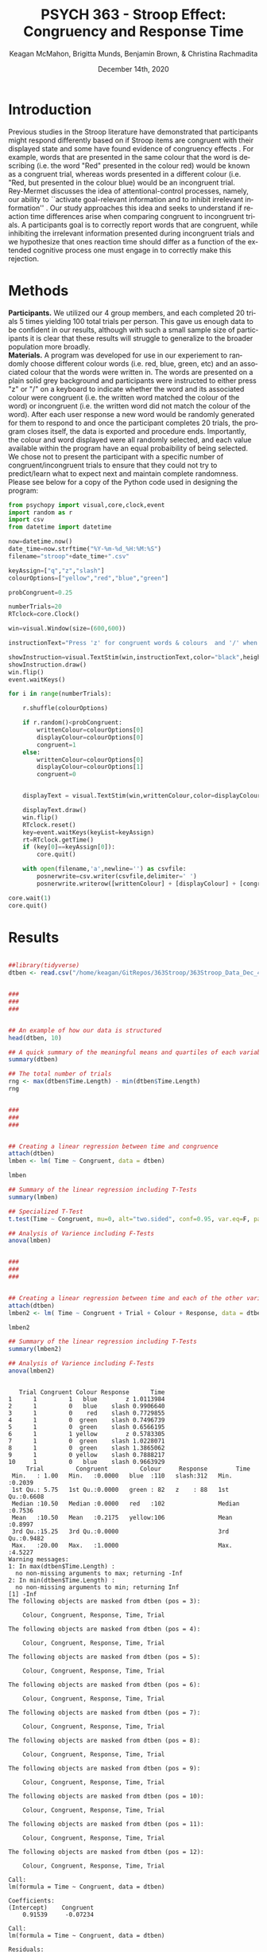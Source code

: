 #+OPTIONS: ':nil *:t -:t ::t <:t H:3 \n:nil ^:t arch:headline
#+OPTIONS: author:t broken-links:nil c:nil creator:nil
#+OPTIONS: d:(not "LOGBOOK") date:t e:t email:nil f:t inline:t num:t
#+OPTIONS: p:nil pri:nil prop:nil stat:t tags:t tasks:t tex:t
#+OPTIONS: timestamp:t title:t toc:t todo:t |:t

#+TITLE: PSYCH 363 - Stroop Effect: Congruency and Response Time
#+DATE: <2020-12-14 Mon>
#+AUTHOR: Keagan McMahon, Brigitta Munds, @@latex:\\@@ Benjamin Brown, & Christina Rachmadita
#+EMAIL: kl2mcmah@uwaterloo.ca

#+LANGUAGE: en
#+SELECT_TAGS: export
#+EXCLUDE_TAGS: noexport
#+CREATOR: Emacs 26.3 (Org mode 9.1.9)
#+LATEX_CLASS: article
#+LATEX_CLASS_OPTIONS:
#+LATEX_HEADER: \bibliographystyle{plain}} 
#+LATEX_HEADER: \usepackage[margin=1.0in]{geometry}
#+LATEX_HEADER_EXTRA:
#+DESCRIPTION:
#+KEYWORDS:
#+SUBTITLE:
#+LATEX_COMPILER: pdflatex
#+DATE: December 14th, 2020


* Introduction

@@latex:\hspace{1em}@@ Previous studies in the Stroop literature have demonstrated that participants might respond differently based on if Stroop items are congruent with their displayed state and some have found evidence of congruency effects \cite{SpinelliGiacomo2020WMLD}. For example, words that are presented in the same colour that the word is describing (i.e. the word "Red" presented in the colour red) would be known as a congruent trial, whereas words presented in a different colour (i.e. "Red, but presented in the colour blue) would be an incongruent trial.\\

Rey-Mermet discusses the idea of attentional-control processes, namely, our ability to ``activate goal-relevant information and to inhibit irrelevant information'' \cite{Mermet2020Faib}. Our study approaches this idea and seeks to understand if reaction time differences arise when comparing congruent to incongruent trials. A participants goal is to correctly report words that are congruent, while inhibiting the irrelevant information presented during incongruent trials and we hypothesize that ones reaction time should differ as a function of the extended cognitive process one must engage in to correctly make this rejection. 

* Methods

@@latex:\hspace{1em}@@ *Participants.* We utilized our 4 group members, and each completed 20 trials 5 times yielding 100 total trials per person. This gave us enough data to be confident in our results, although with such a small sample size of participants it is clear that these results will struggle to generalize to the broader population more broadly. \\

*Materials.* A program was developed for use in our experiement to randomly choose different colour words (i.e. red, blue, green, etc) and an associated colour that the words were written in. The words are presented on a plain solid grey background and participants were instructed to either press "z" or "/" on a keyboard to indicate whether the word and its associated colour were congruent (i.e. the written word matched the colour of the word) or incongruent (i.e. the written word did not match the colour of the word). After each user response a new word would be randomly generated for them to respond to and once the participant completes 20 trials, the program closes itself, the data is exported and procedure ends. Importantly, the colour and word displayed were all randomly selected, and each value available within the program have an equal probaibility of being selected. We chose not to present the participant with a specific number of congruent/incongruent trials to ensure that they could not try to predict/learn what to expect next and maintain complete randomness. \\

Please see below for a copy of the Python code used in designing the program:
#+begin_src python :exports code
from psychopy import visual,core,clock,event
import random as r
import csv
from datetime import datetime

now=datetime.now()
date_time=now.strftime("%Y-%m-%d_%H:%M:%S")
filename="stroop"+date_time+".csv"

keyAssign=["q","z","slash"]
colourOptions=["yellow","red","blue","green"]

probCongruent=0.25

numberTrials=20
RTclock=core.Clock()

win=visual.Window(size=(600,600))

instructionText="Press 'z' for congruent words & colours  and '/' when incongruent. Press any key to start."

showInstruction=visual.TextStim(win,instructionText,color="black",height=0.1)
showInstruction.draw()
win.flip()
event.waitKeys()

for i in range(numberTrials):
	
	r.shuffle(colourOptions)

	if r.random()<probCongruent:
		writtenColour=colourOptions[0]
		displayColour=colourOptions[0]
		congruent=1
	else:
		writtenColour=colourOptions[0]
		displayColour=colourOptions[1]
		congruent=0
	

	displayText = visual.TextStim(win,writtenColour,color=displayColour,height=0.2)

	displayText.draw()
	win.flip()
	RTclock.reset()
	key=event.waitKeys(keyList=keyAssign)
	rt=RTclock.getTime()
	if (key[0]==keyAssign[0]):
		core.quit()
		
	with open(filename,'a',newline='') as csvfile:
		posnerwrite=csv.writer(csvfile,delimiter=' ')
		posnerwrite.writerow([writtenColour] + [displayColour] + [congruent] + [key[0]] + [rt])

core.wait(1)
core.quit()
#+end_src
#+RESULTS:
* Results



#+begin_src R :session *testR* :exports both :results output

##library(tidyverse)
dtben <- read.csv("/home/keagan/GitRepos/363Stroop/363Stroop_Data_Dec_4.csv")


###
###
###


## An example of how our data is structured
head(dtben, 10)

## A quick summary of the meaningful means and quartiles of each variable
summary(dtben)

## The total number of trials
rng <- max(dtben$Time.Length) - min(dtben$Time.Length)
rng


###
###
###


## Creating a linear regression between time and congruence
attach(dtben)
lmben <- lm( Time ~ Congruent, data = dtben)

lmben

## Summary of the linear regression including T-Tests
summary(lmben)

## Specialized T-Test
t.test(Time ~ Congruent, mu=0, alt="two.sided", conf=0.95, var.eq=F, paired=F, data = dtben)

## Analysis of Varience including F-Tests
anova(lmben)


###
###
###


## Creating a linear regression between time and each of the other variables
attach(dtben)
lmben2 <- lm( Time ~ Congruent + Trial + Colour + Response, data = dtben)

lmben2

## Summary of the linear regression including T-Tests
summary(lmben2)

## Analysis of Varience including F-Tests
anova(lmben2)


#+end_src

#+RESULTS:
#+begin_example
   Trial Congruent Colour Response      Time
1      1         1   blue        z 1.0113984
2      1         0   blue    slash 0.9906640
3      1         0    red    slash 0.7729855
4      1         0  green    slash 0.7496739
5      1         0  green    slash 0.6566195
6      1         1 yellow        z 0.5783305
7      1         0  green    slash 1.0228071
8      1         0  green    slash 1.3865062
9      1         0 yellow    slash 0.7888217
10     1         0   blue    slash 0.9663929
     Trial         Congruent         Colour     Response        Time       
 Min.   : 1.00   Min.   :0.0000   blue  :110   slash:312   Min.   :0.2039  
 1st Qu.: 5.75   1st Qu.:0.0000   green : 82   z    : 88   1st Qu.:0.6608  
 Median :10.50   Median :0.0000   red   :102               Median :0.7536  
 Mean   :10.50   Mean   :0.2175   yellow:106               Mean   :0.8997  
 3rd Qu.:15.25   3rd Qu.:0.0000                            3rd Qu.:0.9482  
 Max.   :20.00   Max.   :1.0000                            Max.   :4.5227
Warning messages:
1: In max(dtben$Time.Length) :
  no non-missing arguments to max; returning -Inf
2: In min(dtben$Time.Length) :
  no non-missing arguments to min; returning Inf
[1] -Inf
The following objects are masked from dtben (pos = 3):

    Colour, Congruent, Response, Time, Trial

The following objects are masked from dtben (pos = 4):

    Colour, Congruent, Response, Time, Trial

The following objects are masked from dtben (pos = 5):

    Colour, Congruent, Response, Time, Trial

The following objects are masked from dtben (pos = 6):

    Colour, Congruent, Response, Time, Trial

The following objects are masked from dtben (pos = 7):

    Colour, Congruent, Response, Time, Trial

The following objects are masked from dtben (pos = 8):

    Colour, Congruent, Response, Time, Trial

The following objects are masked from dtben (pos = 9):

    Colour, Congruent, Response, Time, Trial

The following objects are masked from dtben (pos = 10):

    Colour, Congruent, Response, Time, Trial

The following objects are masked from dtben (pos = 11):

    Colour, Congruent, Response, Time, Trial

The following objects are masked from dtben (pos = 12):

    Colour, Congruent, Response, Time, Trial

Call:
lm(formula = Time ~ Congruent, data = dtben)

Coefficients:
(Intercept)    Congruent  
    0.91539     -0.07234

Call:
lm(formula = Time ~ Congruent, data = dtben)

Residuals:
    Min      1Q  Median      3Q     Max 
-0.7115 -0.2423 -0.1421  0.0377  3.6073 

Coefficients:
            Estimate Std. Error t value Pr(>|t|)    
(Intercept)  0.91539    0.02736  33.456   <2e-16 ***
Congruent   -0.07234    0.05867  -1.233    0.218    
---
Signif. codes:  0 ‘***’ 0.001 ‘**’ 0.01 ‘*’ 0.05 ‘.’ 0.1 ‘ ’ 1

Residual standard error: 0.4841 on 398 degrees of freedom
Multiple R-squared:  0.003806,	Adjusted R-squared:  0.001303 
F-statistic:  1.52 on 1 and 398 DF,  p-value: 0.2183

	Welch Two Sample t-test

data:  Time by Congruent
t = 1.6466, df = 241.61, p-value = 0.1009
alternative hypothesis: true difference in means is not equal to 0
95 percent confidence interval:
 -0.01420303  0.15888674
sample estimates:
mean in group 0 mean in group 1 
      0.9153860       0.8430441
Analysis of Variance Table

Response: Time
           Df Sum Sq Mean Sq F value Pr(>F)
Congruent   1  0.356 0.35627  1.5205 0.2183
Residuals 398 93.258 0.23432
The following objects are masked from dtben (pos = 3):

    Colour, Congruent, Response, Time, Trial

The following objects are masked from dtben (pos = 4):

    Colour, Congruent, Response, Time, Trial

The following objects are masked from dtben (pos = 5):

    Colour, Congruent, Response, Time, Trial

The following objects are masked from dtben (pos = 6):

    Colour, Congruent, Response, Time, Trial

The following objects are masked from dtben (pos = 7):

    Colour, Congruent, Response, Time, Trial

The following objects are masked from dtben (pos = 8):

    Colour, Congruent, Response, Time, Trial

The following objects are masked from dtben (pos = 9):

    Colour, Congruent, Response, Time, Trial

The following objects are masked from dtben (pos = 10):

    Colour, Congruent, Response, Time, Trial

The following objects are masked from dtben (pos = 11):

    Colour, Congruent, Response, Time, Trial

The following objects are masked from dtben (pos = 12):

    Colour, Congruent, Response, Time, Trial

The following objects are masked from dtben (pos = 13):

    Colour, Congruent, Response, Time, Trial

Call:
lm(formula = Time ~ Congruent + Trial + Colour + Response, data = dtben)

Coefficients:
 (Intercept)     Congruent         Trial   Colourgreen     Colourred  
    0.985707      0.727180     -0.006801      0.065221     -0.045419  
Colouryellow     Responsez  
    0.004813     -0.799422

Call:
lm(formula = Time ~ Congruent + Trial + Colour + Response, data = dtben)

Residuals:
    Min      1Q  Median      3Q     Max 
-0.5683 -0.2452 -0.1264  0.0476  3.5778 

Coefficients:
              Estimate Std. Error t value Pr(>|t|)    
(Intercept)   0.985707   0.067434  14.617   <2e-16 ***
Congruent     0.727180   0.488648   1.488    0.138    
Trial        -0.006801   0.004213  -1.614    0.107    
Colourgreen   0.065221   0.070966   0.919    0.359    
Colourred    -0.045419   0.066993  -0.678    0.498    
Colouryellow  0.004813   0.065793   0.073    0.942    
Responsez    -0.799422   0.486281  -1.644    0.101    
---
Signif. codes:  0 ‘***’ 0.001 ‘**’ 0.01 ‘*’ 0.05 ‘.’ 0.1 ‘ ’ 1

Residual standard error: 0.4829 on 393 degrees of freedom
Multiple R-squared:  0.02085,	Adjusted R-squared:  0.005901 
F-statistic: 1.395 on 6 and 393 DF,  p-value: 0.2154
Analysis of Variance Table

Response: Time
           Df Sum Sq Mean Sq F value Pr(>F)
Congruent   1  0.356 0.35627  1.5275 0.2172
Trial       1  0.505 0.50535  2.1667 0.1418
Colour      3  0.460 0.15330  0.6573 0.5788
Response    1  0.630 0.63034  2.7026 0.1010
Residuals 393 91.662 0.23324
#+end_example


* Discussion
test discussion text stuff

* References

#+latex: \bibliography{stroopBib.bib}

* Testing Plots here.....

** All Of the available plots below...

#+BEGIN_SRC R :session *363 Stroop* :exports both :results graphics :file "barplot_stroop.png"

library(ggplot2)

data <- read.csv("/home/keagan/GitRepos/363Stroop/363Stroop_Data_Dec_4.csv")

incongruent <- data[which(data$Congruent == 0),]$Time
congruent <- data[which(data$Congruent == 1),]$Time
df <- data.frame(cond = c("Incongruent", "Congruent"), 
rt = c(mean(incongruent), mean(congruent)))

p <- ggplot(df, aes(x = cond, y = rt, fill = cond)) + geom_bar(stat = "identity", 
width = 0.5) + labs(title = "Condition on Reaction Time", x = "Condition",
y = "Reaction Time (s)") + theme(legend.position = "right") + theme_minimal()

p
#+END_SRC

#+RESULTS:
[[file:barplot_stroop.png]]


#+BEGIN_SRC R :session *363 Stroop* :exports both
library(ggplot2)

data <- read.csv("/home/keagan/GitRepos/363Stroop/363Stroop_Data_Dec_4.csv")

Lincongruent <- c()
counter = 1
while(counter <= 20) {
  T = data[which(data$Trial == counter & data$Congruent == 0),]
  mean_RT = mean(T$Time)
  Lincongruent = append(Lincongruent, mean_RT)
  counter = counter + 1
}

Lcongruent <- c()
counter = 1
while(counter <= 20) {
  T = data[which(data$Trial == counter & data$Congruent == 1),]
  mean_RT = mean(T$Time)
  Lcongruent = append(Lcongruent, mean_RT)
  counter = counter + 1
}

cond_rt_df <- data.frame(Condition = rep(c("Congruent", "Incongruent"), each = 20), RT = c(Lcongruent, Lincongruent))
df <- data.frame(Congruent = Lcongruent, Incongruent = Lincongruent)
df$Interference <- df$Incongruent - df$Congruent

incongruent_mean <- mean(data[which(data$Congruent == 0),]$Time)
congruent_mean <- mean(data[which(data$Congruent == 1),]$Time)
overall <- data.frame(cond = c("Incongruent", "Congruent"), rt = c(incongruent_mean, congruent_mean))

#+END_SRC

#+RESULTS:
| Incongruent | 0.915385980111821 |
| Congruent   | 0.843044126528736 |





#+BEGIN_SRC R :session *363 Stroop* :exports both :results graphics :file "converted_stroop2.png"

p <- ggplot(overall, aes(x = cond, y = rt, fill = cond)) + geom_bar(stat = "identity", width = 0.5) + labs(title = "Mean Reaction Time", x = "Condition", y = "Reaction Time (s)") + theme_classic() + theme(plot.title = element_text(hjust = 0.5, size = 15, face = "bold"), legend.position = "right", legend.background = element_blank(), legend.box.background = element_rect(colour = "black"), panel.background = element_blank(), panel.grid = element_blank(), panel.border = element_rect(colour = "black", fill = NA, size = 0.75))

p

#+END_SRC

#+RESULTS:
[[file:converted_stroop2.png]]



#+BEGIN_SRC R :session *363 Stroop* :exports both :results graphics :file "converted_stroop3.png"

density_plot <- ggplot(cond_rt_df, aes(x = RT, color = Condition, fill = Condition)) + geom_density(alpha = 0.5) + labs(title = "Response Time Density Plot", x = "Response Time (s)", y = "Frequency") + theme_classic() + theme(plot.title = element_text(hjust = 0.5, size = 15, face = "bold"), legend.position = "right", legend.background = element_blank(), legend.box.background = element_rect(colour = "black"), panel.background = element_blank(), panel.grid = element_blank(), panel.border = element_rect(colour = "black", fill = NA, size = 0.75)) + xlim(0.25, 1.75)

density_plot

#+END_SRC

#+RESULTS:
[[file:converted_stroop3.png]]



#+BEGIN_SRC R :session *363 Stroop* :exports both :results graphics :file "converted_stroop4.png"

interference_hist <- ggplot(df, aes(x = Interference)) + geom_histogram(binwidth = 0.05, color = "white", fill = "darkturquoise") + labs(title = "Interference Histogram", x = "Increase in Response Time (s)", y = "Number of Observers") + theme_classic() + theme(plot.title = element_text(hjust = 0.5, size = 15, face = "bold"), panel.background = element_blank(), panel.grid = element_blank(), panel.border = element_rect(colour = "black", fill = NA, size = 0.75))

interference_hist

#+END_SRC

#+RESULTS:
[[file:converted_stroop4.png]]




#+BEGIN_SRC R :session *363 Stroop* :exports both :results graphics :file "converted_stroop5.png"

RT_congruent <- ggplot(df, aes(x = Congruent)) + geom_histogram(alpha = 0.5, fill = "steelblue") + geom_density(color = "steelblue") + labs(title = "Response Time for Congruent Words", x = "Response Time (s)", y = "Frequency") + theme_classic() + theme(plot.title = element_text(hjust = 0.5, size = 15, face = "bold"), panel.background = element_blank(), panel.grid = element_blank(), panel.border = element_rect(colour = "black", fill = NA, size = 0.75)) + xlim(0.25, 1.75) + ylim(0, 5)

RT_congruent

#+END_SRC

#+RESULTS:
[[file:converted_stroop5.png]]




#+BEGIN_SRC R :session *363 Stroop* :exports both :results graphics :file "converted_stroop6.png"

RT_incongruent <- ggplot(df, aes(x = Incongruent)) + geom_histogram(alpha = 0.5, fill = "steelblue") + geom_density(color = "steelblue") + labs(title = "Response Time for Incongruent Words", x = "Response Time (s)", y = "Frequency") + theme_classic() + theme(plot.title = element_text(hjust = 0.5, size = 15, face = "bold"), panel.background = element_blank(), panel.grid = element_blank(), panel.border = element_rect(colour = "black", fill = NA, size = 0.75)) + xlim(0.25, 1.75) + ylim(0, 5)

RT_incongruent

#+END_SRC

#+RESULTS:
[[file:converted_stroop6.png]]



#+BEGIN_SRC R :session *363 Stroop* :exports both :results graphics :file "converted_stroop7.png"

RT_cond <- ggplot(cond_rt_df, aes(x = RT, color = Condition, fill = Condition)) + geom_histogram(color = NA, alpha = 0.5, position = "identity") + geom_density(alpha = 0) + labs(title = "Response Time for Congruent vs. Incongruent Words", x = "Response Time (s)", y = "Frequency") + theme_classic() + theme(plot.title = element_text(hjust = 0.5, size = 15, face = "bold"), legend.position = "right", legend.background = element_blank(), legend.box.background = element_rect(colour = "black"), panel.background = element_blank(), panel.grid = element_blank(), panel.border = element_rect(colour = "black", fill = NA, size = 0.75)) + xlim(0.25, 1.75) + ylim(0, 5)

RT_cond

#+END_SRC

#+RESULTS:
[[file:converted_stroop7.png]]
